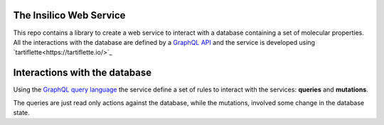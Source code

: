 
The Insilico Web Service
########################
This repo contains a library to create a web service to interact with a database
containing a set of molecular properties.
All the interactions with the database are defined by a `GraphQL API <https://graphql.org/>`_ and the service is developed using `tartiflette<https://tartiflette.io/>`_


Interactions with the database
##############################
Using the `GraphQL query language <https://graphql.org/>`_  the service
define a set of rules to interact with the services: **queries** and **mutations**.

The queries are just read only actions against the database, while the mutations,
involved some change in the database state.
